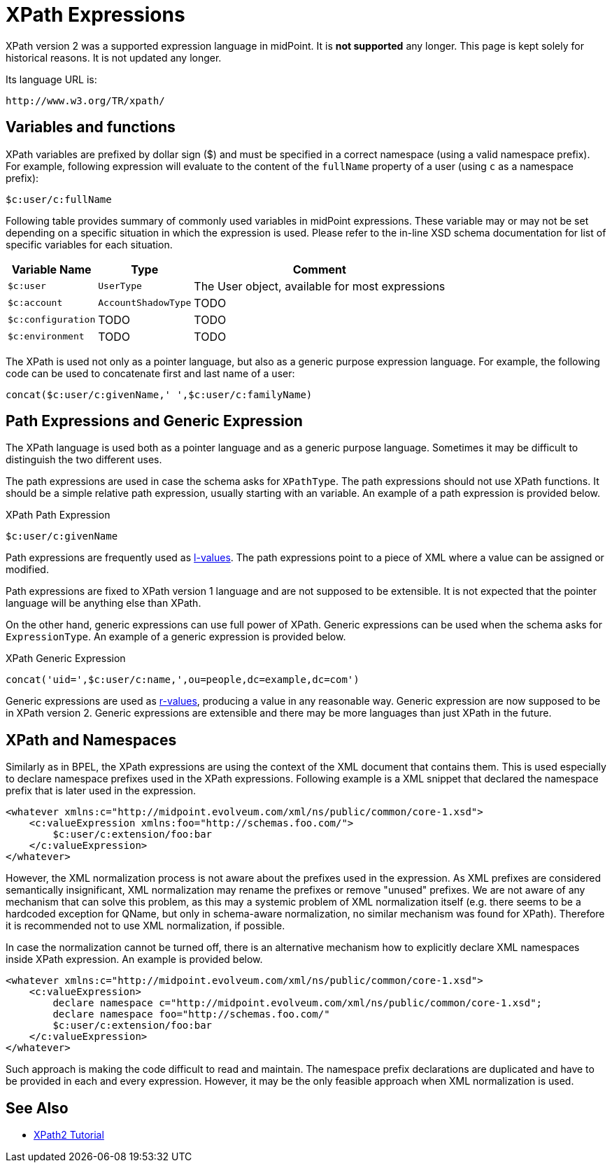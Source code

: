 = XPath Expressions
:page-nav-title: XPath
:page-wiki-name: XPath Expressions
:page-wiki-id: 4423685
:page-wiki-metadata-create-user: semancik
:page-wiki-metadata-create-date: 2012-04-17T18:44:27.069+02:00
:page-wiki-metadata-modify-user: semancik
:page-wiki-metadata-modify-date: 2012-10-01T12:38:48.572+02:00
:page-obsolete: true
:page-upkeep-status: green

XPath version 2 was a supported expression language in midPoint.
It is *not supported* any longer.
This page is kept solely for historical reasons.
It is not updated any longer.

Its language URL is:

 http://www.w3.org/TR/xpath/

== Variables and functions

XPath variables are prefixed by dollar sign ($) and must be specified in a correct namespace (using a valid namespace prefix).
For example, following expression will evaluate to the content of the `fullName` property of a user (using `c` as a namespace prefix):

[source,xpath]
----
$c:user/c:fullName
----

Following table provides summary of commonly used variables in midPoint expressions.
These variable may or may not be set depending on a specific situation in which the expression is used.
Please refer to the in-line XSD schema documentation for list of specific variables for each situation.

[%autowidth]
|===
|  Variable Name  |  Type  |  Comment

| `$c:user`
| `UserType`
|  The User object, available for most expressions


| `$c:account`
| `AccountShadowType`
|  TODO


| `$c:configuration`
|  TODO
|  TODO


| `$c:environment`
|  TODO
|  TODO


|===

The XPath is used not only as a pointer language, but also as a generic purpose expression language.
For example, the following code can be used to concatenate first and last name of a user:

[source,xpath]
----
concat($c:user/c:givenName,' ',$c:user/c:familyName)
----


== Path Expressions and Generic Expression

The XPath language is used both as a pointer language and as a generic purpose language.
Sometimes it may be difficult to distinguish the two different uses.

The path expressions are used in case the schema asks for `XPathType`. The path expressions should not use XPath functions.
It should be a simple relative path expression, usually starting with an variable.
An example of a path expression is provided below.

.XPath Path Expression
[source,xpath]
----
$c:user/c:givenName
----

Path expressions are frequently used as link:http://en.wikipedia.org/wiki/Value_%28computer_science%29[l-values]. The path expressions point to a piece of XML where a value can be assigned or modified.

Path expressions are fixed to XPath version 1 language and are not supposed to be extensible.
It is not expected that the pointer language will be anything else than XPath.

On the other hand, generic expressions can use full power of XPath.
Generic expressions can be used when the schema asks for `ExpressionType`. An example of a generic expression is provided below.

.XPath Generic Expression
[source]
----

concat('uid=',$c:user/c:name,',ou=people,dc=example,dc=com')

----

Generic expressions are used as link:http://en.wikipedia.org/wiki/Value_%28computer_science%29[r-values], producing a value in any reasonable way.
Generic expression are now supposed to be in XPath version 2. Generic expressions are extensible and there may be more languages than just XPath in the future.


== XPath and Namespaces

Similarly as in BPEL, the XPath expressions are using the context of the XML document that contains them.
This is used especially to declare namespace prefixes used in the XPath expressions.
Following example is a XML snippet that declared the namespace prefix that is later used in the expression.

[source,xml]
----

<whatever xmlns:c="http://midpoint.evolveum.com/xml/ns/public/common/core-1.xsd">
    <c:valueExpression xmlns:foo="http://schemas.foo.com/">
        $c:user/c:extension/foo:bar
    </c:valueExpression>
</whatever>

----

However, the XML normalization process is not aware about the prefixes used in the expression.
As XML prefixes are considered semantically insignificant, XML normalization may rename the prefixes or remove "unused" prefixes.
We are not aware of any mechanism that can solve this problem, as this may a systemic problem of XML normalization itself (e.g. there seems to be a hardcoded exception for QName, but only in schema-aware normalization, no similar mechanism was found for XPath).
Therefore it is recommended not to use XML normalization, if possible.

In case the normalization cannot be turned off, there is an alternative mechanism how to explicitly declare XML namespaces inside XPath expression.
An example is provided below.

[source,xml]
----
<whatever xmlns:c="http://midpoint.evolveum.com/xml/ns/public/common/core-1.xsd">
    <c:valueExpression>
        declare namespace c="http://midpoint.evolveum.com/xml/ns/public/common/core-1.xsd";
        declare namespace foo="http://schemas.foo.com/"
        $c:user/c:extension/foo:bar
    </c:valueExpression>
</whatever>
----

Such approach is making the code difficult to read and maintain.
The namespace prefix declarations are duplicated and have to be provided in each and every expression.
However, it may be the only feasible approach when XML normalization is used.


== See Also

* xref:/midpoint/reference/legacy/xpath2/[XPath2 Tutorial]